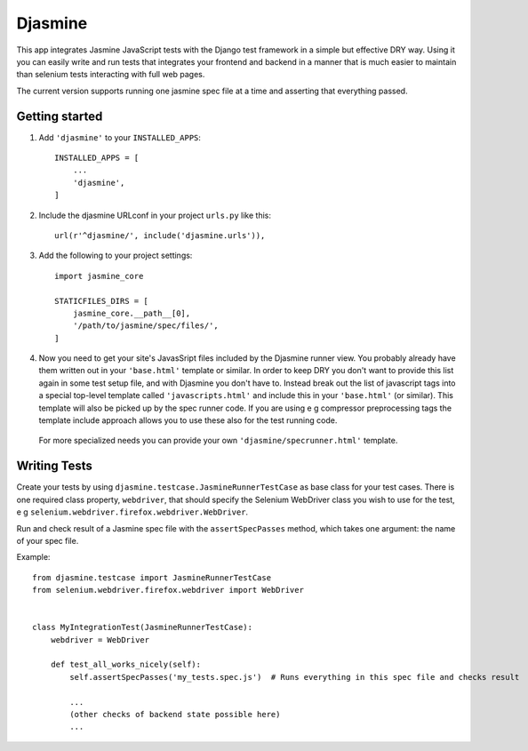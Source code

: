 ========
Djasmine
========

This app integrates Jasmine JavaScript tests with the Django test framework in a simple but effective DRY way. Using it
you can easily write and run tests that integrates your frontend and backend in a manner that is much easier to maintain
than selenium tests interacting with full web pages.

The current version supports running one jasmine spec file at a time and asserting that everything passed.

Getting started
---------------
1. Add ``'djasmine'`` to your ``INSTALLED_APPS``::

    INSTALLED_APPS = [
        ...
        'djasmine',
    ]

2. Include the djasmine URLconf in your project ``urls.py`` like this::

    url(r'^djasmine/', include('djasmine.urls')),

3. Add the following to your project settings::
    
    import jasmine_core
    
    STATICFILES_DIRS = [
        jasmine_core.__path__[0],
        '/path/to/jasmine/spec/files/',
    ]

4. Now you need to get your site's JavasSript files included by the Djasmine runner view. You probably already have them written out in your ``'base.html'`` template or similar. In order to keep DRY you don't want to provide this list again in some test setup file, and with Djasmine you don't have to. Instead break out the list of javascript tags into a special top-level template called ``'javascripts.html'`` and include this in your ``'base.html'`` (or similar). This template will also be picked up by the spec runner code. If you are using e g compressor preprocessing tags the template include approach allows you to use these also for the test running code.

  For more specialized needs you can provide your own ``'djasmine/specrunner.html'`` template.

Writing Tests
-------------
Create your tests by using ``djasmine.testcase.JasmineRunnerTestCase`` as base class for your test cases. There is one 
required class property, ``webdriver``, that should specify the Selenium WebDriver class you wish to use for the test, 
e g ``selenium.webdriver.firefox.webdriver.WebDriver``.

Run and check result of a Jasmine spec file with the ``assertSpecPasses`` method, which takes one argument: the name
of your spec file.

Example::

    from djasmine.testcase import JasmineRunnerTestCase
    from selenium.webdriver.firefox.webdriver import WebDriver

    
    class MyIntegrationTest(JasmineRunnerTestCase):
        webdriver = WebDriver
        
        def test_all_works_nicely(self):
            self.assertSpecPasses('my_tests.spec.js')  # Runs everything in this spec file and checks result

            ...
            (other checks of backend state possible here)
            ...
            

